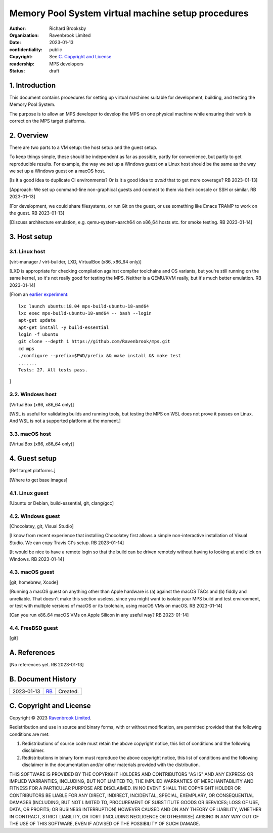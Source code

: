 .. mode: -*- rst -*-

===================================================
Memory Pool System virtual machine setup procedures
===================================================

:author: Richard Brooksby
:organization: Ravenbrook Limited
:date: 2023-01-13
:confidentiality: public
:copyright: See `C. Copyright and License`_
:readership: MPS developers
:status: draft


1. Introduction
---------------

This document contains procedures for setting up virtual machines
suitable for development, building, and testing the Memory Pool
System.

The purpose is to allow an MPS developer to develop the MPS on one
physical machine while ensuring their work is correct on the MPS
target platforms.


2. Overview
-----------

There are two parts to a VM setup: the host setup and the guest
setup.

To keep things simple, these should be independent as far as possible,
partly for convenience, but partly to get reproducible results.  For
example, the way we set up a Windows guest on a Linux host should be
the same as the way we set up a Windows guest on a macOS host.

[Is it a good idea to duplicate CI environments?  Or is it a good idea
to *avoid* that to get more coverage?  RB 2023-01-13]

[Approach: We set up command-line non-graphical guests and connect to
them via their console or SSH or similar.  RB 2023-01-13]

[For development, we could share filesystems, or run Git on the guest,
or use something like Emacs TRAMP to work on the guest.  RB
2023-01-13]

[Discuss architecture emulation, e.g. qemu-system-aarch64 on x86_64
hosts etc. for smoke testing.  RB 2023-01-14]


3. Host setup
-------------

3.1. Linux host
...............

[virt-manager / virt-builder, LXD, VirtualBox (x86, x86_64 only)]

[LXD is appropriate for checking compilation against compiler
toolchains and OS variants, but you're still running on the same
kernel, so it's not really good for testing the MPS.  Neither is a
QEMU/KVM really, but it's much better emulation.  RB 2023-01-14]

[From an `earlier experiment <keybase://chat/ravenbrook#mps/2352>`_::

  lxc launch ubuntu:18.04 mps-build-ubuntu-18-amd64
  lxc exec mps-build-ubuntu-18-amd64 -- bash --login
  apt-get update
  apt-get install -y build-essential
  login -f ubuntu
  git clone --depth 1 https://github.com/Ravenbrook/mps.git
  cd mps
  ./configure --prefix=$PWD/prefix && make install && make test
  .......
  Tests: 27. All tests pass.

]


3.2. Windows host
..................

[VirtualBox (x86, x86_64 only)]

[WSL is useful for validating builds and running tools, but testing
the MPS on WSL does not prove it passes on Linux.  And WSL is not a
supported platform at the moment.]


3.3. macOS host
...............

[VirtualBox (x86, x86_64 only)]


4. Guest setup
--------------

[Ref target platforms.]

[Where to get base images]

4.1. Linux guest
................

[Ubuntu or Debian, build-essential, git, clang/gcc]


4.2. Windows guest
..................

[Chocolatey, git, Visual Studio]

[I know from recent experience that installing Chocolatey first allows
a simple non-interactive installation of Visual Studio.  We can copy
Travis CI's setup.  RB 2023-01-14]

[It would be nice to have a remote login so that the build can be
driven remotely without having to looking at and click on Windows.  RB
2023-01-14]


4.3. macOS guest
................

[git, homebrew, Xcode]

[Running a macOS guest on anything other than Apple hardware is (a)
against the macOS T&Cs and (b) fiddly and unreliable.  That doesn't
make this section useless, since you might want to isolate your MPS
build and test environment, or test with multiple versions of macOS or
its toolchain, using macOS VMs on macOS.  RB 2023-01-14]

[Can you run x86_64 macOS VMs on Apple Silicon in any useful way?  RB
2023-01-14]


4.4. FreeBSD guest
..................

[git]


A. References
-------------

[No references yet.  RB 2023-01-13]


B. Document History
-------------------

==========  =====  ==================================================
2023-01-13  RB_    Created.
==========  =====  ==================================================

.. _RB: mailto:rb@ravenbrook.com


C. Copyright and License
------------------------

Copyright © 2023 `Ravenbrook Limited <https://www.ravenbrook.com/>`_.

Redistribution and use in source and binary forms, with or without
modification, are permitted provided that the following conditions are
met:

1. Redistributions of source code must retain the above copyright
   notice, this list of conditions and the following disclaimer.

2. Redistributions in binary form must reproduce the above copyright
   notice, this list of conditions and the following disclaimer in the
   documentation and/or other materials provided with the distribution.

THIS SOFTWARE IS PROVIDED BY THE COPYRIGHT HOLDERS AND CONTRIBUTORS
"AS IS" AND ANY EXPRESS OR IMPLIED WARRANTIES, INCLUDING, BUT NOT
LIMITED TO, THE IMPLIED WARRANTIES OF MERCHANTABILITY AND FITNESS FOR
A PARTICULAR PURPOSE ARE DISCLAIMED. IN NO EVENT SHALL THE COPYRIGHT
HOLDER OR CONTRIBUTORS BE LIABLE FOR ANY DIRECT, INDIRECT, INCIDENTAL,
SPECIAL, EXEMPLARY, OR CONSEQUENTIAL DAMAGES (INCLUDING, BUT NOT
LIMITED TO, PROCUREMENT OF SUBSTITUTE GOODS OR SERVICES; LOSS OF USE,
DATA, OR PROFITS; OR BUSINESS INTERRUPTION) HOWEVER CAUSED AND ON ANY
THEORY OF LIABILITY, WHETHER IN CONTRACT, STRICT LIABILITY, OR TORT
(INCLUDING NEGLIGENCE OR OTHERWISE) ARISING IN ANY WAY OUT OF THE USE
OF THIS SOFTWARE, EVEN IF ADVISED OF THE POSSIBILITY OF SUCH DAMAGE.

.. end
